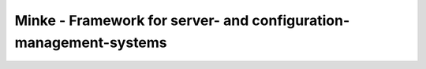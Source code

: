 ==================================================================
Minke - Framework for server- and configuration-management-systems
==================================================================
